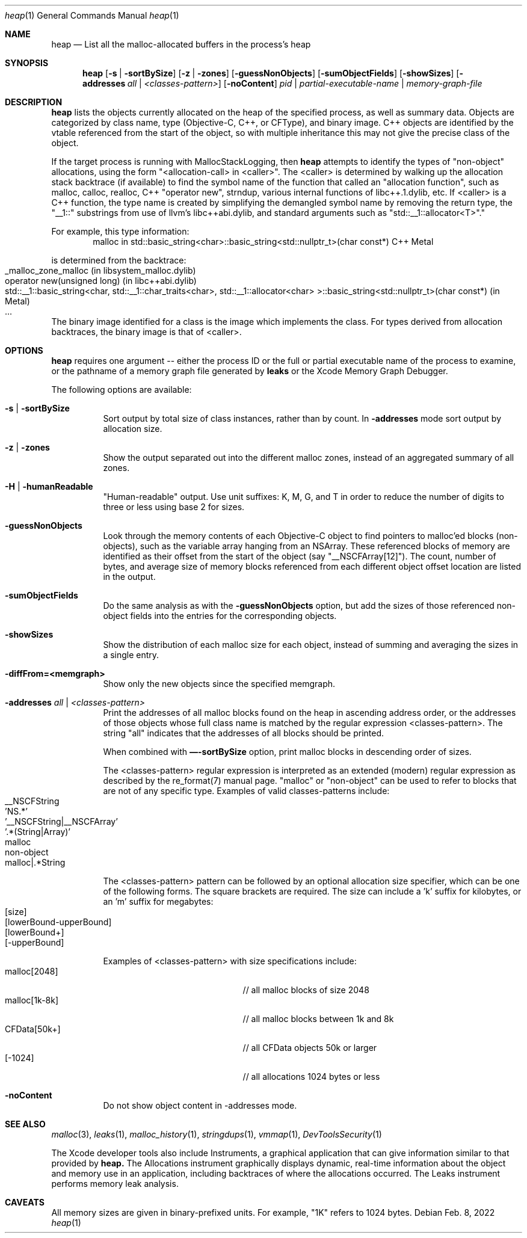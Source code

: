 .\" Copyright (c) 2000-2022  Apple Inc. All rights reserved.
.Dd Feb. 8, 2022
.Dt "heap" 1
.Os
.Sh NAME
.Nm heap
.Nd List all the malloc-allocated buffers in the process's heap
.Sh SYNOPSIS
.Nm heap
.Op Fl s | Fl sortBySize
.Op Fl z | Fl zones
.Op Fl guessNonObjects
.Op Fl sumObjectFields
.Op Fl showSizes
.Op Fl addresses Ar all | Ar <classes-pattern>
.Op Fl noContent
.Ar pid | partial-executable-name | memory-graph-file
.Sh DESCRIPTION
.Nm heap 
lists the objects currently allocated on the heap of the specified process, as well as summary data.
Objects are categorized by class name, type (Objective-C, C++, or CFType), and binary image.  
C++ objects are identified by the vtable referenced from the start of the object, so with multiple
inheritance this may not give the precise class of the object.
.Pp
If the target process is running with MallocStackLogging, then
.Nm heap
attempts to identify the types of "non-object" allocations, using the form
"<allocation-call> in <caller>". The <caller> is determined by walking up the
allocation stack backtrace (if available) to find the symbol name of the
function that called an "allocation function", such as
malloc, calloc, realloc, C++ "operator new", strndup, various internal functions
of libc++.1.dylib, etc. If <caller> is a C++ function, the type name
is created by simplifying the demangled symbol name by removing the
return type, the "__1::" substrings from use of llvm's libc++abi.dylib,
and standard arguments such as "std::__1::allocator<T>"."
.Pp
For example, this type information:
.Bd -literal -offset indent -compact
malloc in std::basic_string<char>::basic_string<std::nullptr_t>(char const*)  C++     Metal
.Ed
.Pp
is determined from the backtrace:
.Bl -tag -offset indent -compact
.It _malloc_zone_malloc  (in libsystem_malloc.dylib)
.It operator new(unsigned long)  (in libc++abi.dylib)
.It std::__1::basic_string<char, std::__1::char_traits<char>, std::__1::allocator<char> >::basic_string<std::nullptr_t>(char const*)  (in Metal)
.It ...
.El
.Pp
The binary image identified for a class is the image which implements the class.
For types derived from allocation backtraces, the binary image is that of <caller>.
.Pp
.Sh OPTIONS
.Nm heap
requires one argument -- either the process ID or the full or partial executable name
of the process to examine, or the pathname of a memory graph file generated by
.Nm leaks
or the Xcode Memory Graph Debugger.
.Pp
The following options are available:
.Bl -tag -width indent
.It Fl s | Fl sortBySize
Sort output by total size of class instances, rather than by count. In
.Nm -addresses
mode sort output by allocation size.
.It Fl z | Fl zones
Show the output separated out into the different malloc zones, instead of an aggregated summary of all zones.
.It Fl H | Fl humanReadable
"Human-readable" output. Use unit suffixes: K, M, G, and T in order to reduce the number of digits to three or less using base 2 for sizes.
.It Fl guessNonObjects
Look through the memory contents of each Objective-C object to find pointers to malloc'ed
blocks (non-objects), such as the variable array hanging from an NSArray.  These referenced
blocks of memory are identified as their offset from the start of the object (say "__NSCFArray[12]").
The count, number of bytes, and average size of memory blocks referenced from each different
object offset location are listed in the output.
.It Fl sumObjectFields
Do the same analysis as with the
.Fl guessNonObjects
option, but add the sizes of those referenced non-object fields into the entries for the corresponding objects.
.It Fl showSizes
Show the distribution of each malloc size for each object, instead of summing and averaging the sizes in a single entry.
.It Fl diffFrom=<memgraph>
Show only the new objects since the specified memgraph.
.It Fl addresses Ar all | Ar <classes-pattern>
Print the addresses of all malloc blocks found on the heap in ascending address order, or the 
addresses of those objects whose full class name is matched by the regular expression <classes-pattern>.
The string "all" indicates that the addresses of all blocks should be printed.
.Pp
When combined with
.Nm —-sortBySize
option, print malloc blocks in descending order of sizes.
.Pp
The <classes-pattern> regular expression is interpreted as an extended (modern) regular expression as
described by the re_format(7) manual page.  "malloc" or "non-object" can be used to refer to blocks that
are not of any specific type.  Examples of valid classes-patterns include:
.Bl -tag -offset indent -compact
.It __NSCFString
.It 'NS.*'
.It '__NSCFString|__NSCFArray'
.It '.*(String|Array)'
.It malloc
.It non-object
.It malloc|.*String
.El
.Pp
The <classes-pattern> pattern can be followed by an optional allocation size specifier, which can be
one of the following forms. The square brackets are required. The size can include
a 'k' suffix for kilobytes, or an 'm' suffix for megabytes:
.Bl -tag -offset indent -compact
.It [size]
.It [lowerBound-upperBound]
.It [lowerBound+]
.It [-upperBound]
.El
.Pp
Examples of <classes-pattern> with size specifications include:
.Bl -tag -offset indent -compact -width "malloc[1k-8k]"
.It malloc[2048]
// all malloc blocks of size 2048
.It malloc[1k-8k]
// all malloc blocks between 1k and 8k
.It CFData[50k+]
// all CFData objects 50k or larger
.It [-1024]
// all allocations 1024 bytes or less
.El
.It Fl noContent
Do not show object content in -addresses mode.
.El
.Sh SEE ALSO
.Xr malloc 3 ,
.Xr leaks 1 ,
.Xr malloc_history 1 ,
.Xr stringdups 1 ,
.Xr vmmap 1 ,
.Xr DevToolsSecurity 1
.Pp
The Xcode developer tools also include Instruments, a graphical application that can give information similar to that provided by
.Nm heap.
The Allocations instrument graphically displays dynamic, real-time
information about the object and memory use in an application, including backtraces of where the allocations
occurred.  The Leaks instrument performs memory leak analysis.
.Sh CAVEATS
All memory sizes are given in binary-prefixed units. For example, "1K" refers to 1024 bytes.
